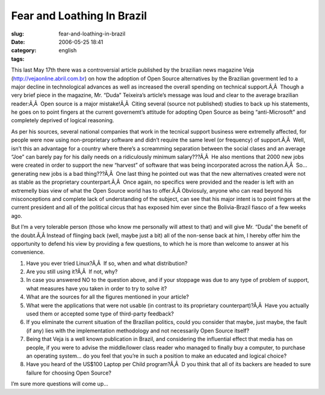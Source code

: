 Fear and Loathing In Brazil
###########################
:slug: fear-and-loathing-in-brazil
:date: 2006-05-25 18:41
:category:
:tags: english

This last May 17th there was a controversial article published by the
brazilian news magazine Veja
(`http://vejaonline.abril.com.br <http://vejaonline.abril.com.br>`__) on
how the adoption of Open Source alternatives by the Brazilian goverment
led to a major decline in technological advances as well as increased
the overall spending on technical support.Ã‚Â  Though a very brief piece
in the magazine, Mr. “Duda” Teixeira’s article’s message was loud and
clear to the average brazilian reader:Ã‚Â  Open source is a major
mistake!Ã‚Â  Citing several (source not published) studies to back up
his statements, he goes on to point fingers at the current governemt’s
attitude for adopting Open Source as being “anti-Microsoft” and
completely deprived of logical reasoning.

As per his sources, several national companies that work in the tecnical
support business were extremelly affected, for people were now using
non-proprietary software and didn’t require the same level (or
frequency) of support.Ã‚Â  Well, isn’t this an advantage for a country
where there’s a screamming separation between the social clases and an
average “Joe” can barely pay for his daily needs on a ridiculously
minimum salary???Ã‚Â  He also mentions that 2000 new jobs were created
in order to support the new “harvest” of software that was being
incorporated across the nation.Ã‚Â  So… generating new jobs is a bad
thing???Ã‚Â  One last thing he pointed out was that the new alternatives
created were not as stable as the proprietary counterpart.Ã‚Â  Once
again, no specifics were provided and the reader is left with an
extremelly bias view of what the Open Source world has to offer.Ã‚Â 
Obviosuly, anyone who can read beyond his misconceptions and complete
lack of understanding of the subject, can see that his major intent is
to point fingers at the current president and all of the political
circus that has exposed him ever since the Bolivia-Brazil fiasco of a
few weeks ago.

But I’m a very tolerable person (those who know me personally will
attest to that) and will give Mr. “Duda” the benefit of the doubt.Ã‚Â 
Instead of flinging back (well, maybe just a bit) all of the non-sense
back at him, I hereby offer him the opportunity to defend his view by
providing a few questions, to which he is more than welcome to answer at
his convenience.

#. Have you ever tried Linux?Ã‚Â  If so, when and what distribution?
#. Are you still using it?Ã‚Â  If not, why?
#. In case you answered NO to the question above, and if your stoppage
   was due to any type of problem of support, what measures have you
   taken in order to try to solve it?
#. What are the sources for all the figures mentioned in your article?
#. What were the applications that were not usable (in contrast to its
   proprietary counterpart)?Ã‚Â  Have you actually used them or accepted
   some type of third-party feedback?
#. If you eliminate the current situation of the Brazilian politics,
   could you consider that maybe, just maybe, the fault (if any) lies
   with the implementation methodology and not necessarily Open Source
   itself?
#. Being that Veja is a well known publication in Brazil, and
   considering the influential effect that media has on people, if you
   were to advise the middle/lower class reader who managed to finally
   buy a computer, to purchase an operating system… do you feel that
   you’re in such a position to make an educated and logical choice?
#. Have you heard of the US$100 Laptop per Child program?Ã‚Â  D you
   think that all of its backers are headed to sure failure for choosing
   Open Source?

I’m sure more questions will come up…
